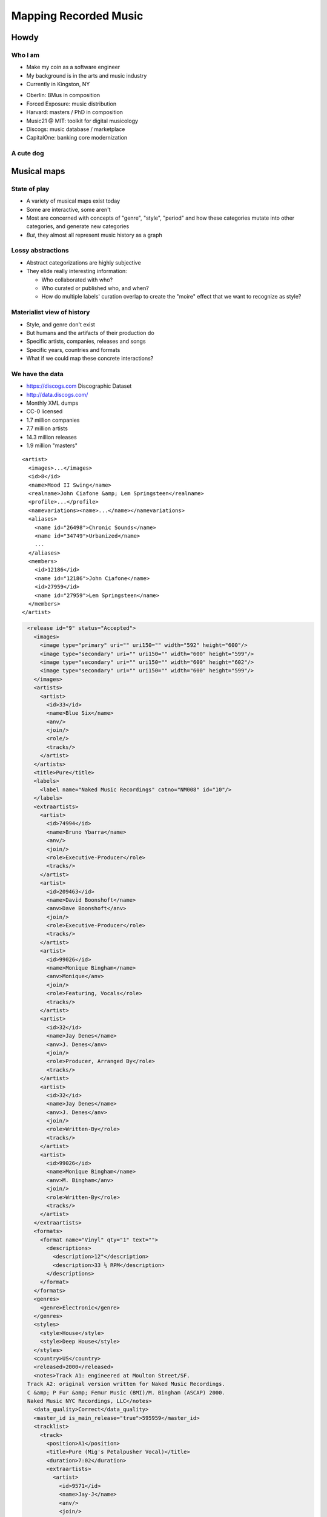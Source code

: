 ======================
Mapping Recorded Music
======================

Howdy
=====

Who I am
--------

- Make my coin as a software engineer
- My background is in the arts and music industry
- Currently in Kingston, NY

.. nextslide::

- Oberlin: BMus in composition
- Forced Exposure: music distribution
- Harvard: masters / PhD in composition
- Music21 @ MIT: toolkit for digital musicology
- Discogs: music database / marketplace
- CapitalOne: banking core modernization

A cute dog
----------

.. figure:: images/bradley.jpg
   :class: fill

Musical maps
============

State of play
-------------

- A variety of musical maps exist today
- Some are interactive, some aren't
- Most are concerned with concepts of "genre", "style", "period" and how these
  categories mutate into other categories, and generate new categories
- *But*, they almost all represent music history as a graph

.. nextslide:: ""

.. figure:: images/map-of-metal.png
   :class: fill

.. nextslide:: ""

.. figure:: images/map-of-every-noise.png
   :class: fill

.. nextslide:: ""

.. figure:: images/map-of-acid.jpg
   :class: fill

.. nextslide:: ""

.. figure:: images/map-of-ishkur.png
   :class: fill

Lossy abstractions
------------------

- Abstract categorizations are highly subjective
- They elide really interesting information:

  - Who collaborated with who?
  - Who curated or published who, and when?
  - How do multiple labels' curation overlap to create the "moire" effect that
    we want to recognize as style?

Materialist view of history
---------------------------

- Style, and genre don't exist
- But humans and the artifacts of their production do
- Specific artists, companies, releases and songs
- Specific years, countries and formats
- What if we could map these concrete interactions?

We have the data
----------------

- https://discogs.com Discographic Dataset
- http://data.discogs.com/
- Monthly XML dumps
- CC-0 licensed
- 1.7 million companies
- 7.7 million artists
- 14.3 million releases
- 1.9 million "masters"

.. nextslide::

::

    <artist>
      <images>...</images>
      <id>8</id>
      <name>Mood II Swing</name>
      <realname>John Ciafone &amp; Lem Springsteen</realname>
      <profile>...</profile>
      <namevariations><name>...</name></namevariations>
      <aliases>
        <name id="26498">Chronic Sounds</name>
        <name id="34749">Urbanized</name>
        ...
      </aliases>
      <members>
        <id>12186</id>
        <name id="12186">John Ciafone</name>
        <id>27959</id>
        <name id="27959">Lem Springsteen</name>
      </members>
    </artist>

.. nextslide::

.. graphviz::
   :align: center

    digraph G {
        a1 [label="Mood II Swing"]
        a2 [label="Chronic Sounds"]
        a3 [label="Urbanized"]
        a4 [label="John Ciafone"]
        a5 [label="Lem Springsteen"]
        a1 -> a2 [dir=both,label="alias"]
        a1 -> a3 [dir=both,label="alias"]
        a4 -> a1 [label="member"]
        a5 -> a1 [label="member"]
    }

.. nextslide::

.. code-block:: xml
   :class: overflow

    <release id="9" status="Accepted">
      <images>
        <image type="primary" uri="" uri150="" width="592" height="600"/>
        <image type="secondary" uri="" uri150="" width="600" height="599"/>
        <image type="secondary" uri="" uri150="" width="600" height="602"/>
        <image type="secondary" uri="" uri150="" width="600" height="599"/>
      </images>
      <artists>
        <artist>
          <id>33</id>
          <name>Blue Six</name>
          <anv/>
          <join/>
          <role/>
          <tracks/>
        </artist>
      </artists>
      <title>Pure</title>
      <labels>
        <label name="Naked Music Recordings" catno="NM008" id="10"/>
      </labels>
      <extraartists>
        <artist>
          <id>74994</id>
          <name>Bruno Ybarra</name>
          <anv/>
          <join/>
          <role>Executive-Producer</role>
          <tracks/>
        </artist>
        <artist>
          <id>209463</id>
          <name>David Boonshoft</name>
          <anv>Dave Boonshoft</anv>
          <join/>
          <role>Executive-Producer</role>
          <tracks/>
        </artist>
        <artist>
          <id>99026</id>
          <name>Monique Bingham</name>
          <anv>Monique</anv>
          <join/>
          <role>Featuring, Vocals</role>
          <tracks/>
        </artist>
        <artist>
          <id>32</id>
          <name>Jay Denes</name>
          <anv>J. Denes</anv>
          <join/>
          <role>Producer, Arranged By</role>
          <tracks/>
        </artist>
        <artist>
          <id>32</id>
          <name>Jay Denes</name>
          <anv>J. Denes</anv>
          <join/>
          <role>Written-By</role>
          <tracks/>
        </artist>
        <artist>
          <id>99026</id>
          <name>Monique Bingham</name>
          <anv>M. Bingham</anv>
          <join/>
          <role>Written-By</role>
          <tracks/>
        </artist>
      </extraartists>
      <formats>
        <format name="Vinyl" qty="1" text="">
          <descriptions>
            <description>12"</description>
            <description>33 ⅓ RPM</description>
          </descriptions>
        </format>
      </formats>
      <genres>
        <genre>Electronic</genre>
      </genres>
      <styles>
        <style>House</style>
        <style>Deep House</style>
      </styles>
      <country>US</country>
      <released>2000</released>
      <notes>Track A1: engineered at Moulton Street/SF.
    Track A2: original version written for Naked Music Recordings.
    C &amp; P Fur &amp; Femur Music (BMI)/M. Bingham (ASCAP) 2000.
    Naked Music NYC Recordings, LLC</notes>
      <data_quality>Correct</data_quality>
      <master_id is_main_release="true">595959</master_id>
      <tracklist>
        <track>
          <position>A1</position>
          <title>Pure (Mig's Petalpusher Vocal)</title>
          <duration>7:02</duration>
          <extraartists>
            <artist>
              <id>9571</id>
              <name>Jay-J</name>
              <anv/>
              <join/>
              <role>Engineer</role>
              <tracks/>
            </artist>
            <artist>
              <id>669</id>
              <name>Petalpusher</name>
              <anv/>
              <join/>
              <role>Remix, Arranged By</role>
              <tracks/>
            </artist>
          </extraartists>
        </track>
        <track>
          <position>A2</position>
          <title>Pure (Jay's Original Vocal)</title>
          <duration>4:30</duration>
          <extraartists>
            <artist>
              <id>209463</id>
              <name>David Boonshoft</name>
              <anv>D. Boonshoft</anv>
              <join/>
              <role>Bass</role>
              <tracks/>
            </artist>
            <artist>
              <id>352023</id>
              <name>Mark Anthony Jones</name>
              <anv>Mark Anthony 'thefunkiestmanalive' Jones</anv>
              <join/>
              <role>Guitar, Backing Vocals</role>
              <tracks/>
            </artist>
          </extraartists>
        </track>
        <track>
          <position>B1</position>
          <title>Pure (Aquanote Tidal Mix)</title>
          <duration>6:50</duration>
          <extraartists>
            <artist>
              <id>38</id>
              <name>Aquanote</name>
              <anv/>
              <join/>
              <role>Remix, Arranged By</role>
              <tracks/>
            </artist>
          </extraartists>
        </track>
        <track>
          <position>B2</position>
          <title>Pure (Jay's Undercover Dub)</title>
          <duration>6:45</duration>
          <extraartists>
            <artist>
              <id>32</id>
              <name>Jay Denes</name>
              <anv>J. Denes</anv>
              <join/>
              <role>Remix, Arranged By</role>
              <tracks/>
            </artist>
          </extraartists>
        </track>
      </tracklist>
      <identifiers>
        <identifier type="Matrix / Runout" description="Side A, hand-etched runout" value="NM-008 A1"/>
        <identifier type="Matrix / Runout" description="Side B, hand-etched runout" value="NM-008 B1"/>
        <identifier type="Rights Society" value="BMI"/>
        <identifier type="Rights Society" value="ASCAP"/>
      </identifiers>
      <videos>
        <video src="https://www.youtube.com/watch?v=rFRvw6zyo3o" duration="1525" embed="true">
          <title>Blue Six Pure Full 12</title>
          <description/>
        </video>
        <video src="https://www.youtube.com/watch?v=LMSX1uj-Kqc" duration="403" embed="true">
          <title>Blue Six - Pure (Jay's Undercover Dub)</title>
          <description>Blue Six - Pure (Jay's Undercover Dub)</description>
        </video>
        <video src="https://www.youtube.com/watch?v=8JfXGlYGMJ8" duration="421" embed="true">
          <title>Blue Six - Pure (MIX)</title>
          <description/>
        </video>
        <video src="https://www.youtube.com/watch?v=i-8CY8MIfDk" duration="411" embed="true">
          <title>Blue Six feat. Monique Bingham - Pure (Aquanote Tidal Remix)</title>
          <description>Naked Music Recordings, Blue Six ''Pure EP''&#13;
    http://www.naked-music.com/</description>
        </video>
        <video src="https://www.youtube.com/watch?v=E2aC_4dpENw" duration="406" embed="true">
          <title>Blue Six - Pure</title>
          <description>Naked Music track 'Pure' by Blue Six on the album 'Beautiful tomorrow.'</description>
        </video>
        <video src="https://www.youtube.com/watch?v=yP6j82i_nIA" duration="405" embed="true">
          <title>Blue Six - Pure (Jay's Undercover Dub Mix) (LQ)</title>
          <description/>
        </video>
        <video src="https://www.youtube.com/watch?v=QgMkMxhmER4" duration="403" embed="true">
          <title>Blue Six   Pure Jay's Undercover Dub</title>
          <description/>
        </video>
        <video src="https://www.youtube.com/watch?v=6-WJzcAa-vY" duration="334" embed="true">
          <title>Blue Six   Pure</title>
          <description>Album: Nude Dimensions-Volume2</description>
        </video>
        <video src="https://www.youtube.com/watch?v=MTJnClmcjgY" duration="289" embed="true">
          <title>Pure (Remix)</title>
          <description>Provided to YouTube by Universal Music Group</description>
        </video>
      </videos>
      <companies>
        <company>
          <id>272720</id>
          <name>Naked Music NYC Recordings, LLC</name>
          <catno/>
          <entity_type>13</entity_type>
          <entity_type_name>Phonographic Copyright (p)</entity_type_name>
          <resource_url>https://api.discogs.com/labels/272720</resource_url>
        </company>
        <company>
          <id>272720</id>
          <name>Naked Music NYC Recordings, LLC</name>
          <catno/>
          <entity_type>14</entity_type>
          <entity_type_name>Copyright (c)</entity_type_name>
          <resource_url>https://api.discogs.com/labels/272720</resource_url>
        </company>
        <company>
          <id>272719</id>
          <name>Fur &amp; Femur Music</name>
          <catno/>
          <entity_type>21</entity_type>
          <entity_type_name>Published By</entity_type_name>
          <resource_url>https://api.discogs.com/labels/272719</resource_url>
        </company>
        <company>
          <id>727314</id>
          <name>M. Bingham</name>
          <catno/>
          <entity_type>21</entity_type>
          <entity_type_name>Published By</entity_type_name>
          <resource_url>https://api.discogs.com/labels/727314</resource_url>
        </company>
        <company>
          <id>355338</id>
          <name>Moulton Studios</name>
          <catno/>
          <entity_type>24</entity_type>
          <entity_type_name>Engineered At</entity_type_name>
          <resource_url>https://api.discogs.com/labels/355338</resource_url>
        </company>
      </companies>
    </release>

Prior work
==========

Disco/graph (2015)
------------------

- Flask, d3, PostgreSQL
- Graph database implemented by hand
- Visualizes connections between entities
- But loses information about "where" connections occurred

.. nextslide::

.. raw:: html

    <br/>
    <div style="padding:62.5% 0 0 0;position:relative;">
        <iframe
            src="https://player.vimeo.com/video/138564453?badge=0&amp;autopause=0&amp;player_id=0&amp;app_id=58479&amp;h=8d2543f5db"
            frameborder="0"
            allow="autoplay; fullscreen; picture-in-picture"
            allowfullscreen
            style="position:absolute;top:0;left:0;width:100%;height:100%;"
            title="discoGraph demo #2: From Morris Day to Björk"
        >
        </iframe>
    </div>
    <script src="https://player.vimeo.com/api/player.js"></script>



https://on-exactitude-in.science
================================

Fast forward to 2020
--------------------

- Happy quarantine!
- Time to revisit the 2015 project
- Let's use a modern stack
- Let's use a proper graph database
- Let's do it in 3D
- Let's provide maximum granularity

On Exactitude In Science
------------------------

Jorge Luis Borges:

    ... In that Empire, the Art of Cartography attained such Perfection that the
    map of a single Province occupied the entirety of a City, and the map of the
    Empire, the entirety of a Province.
    
    In time, those Unconscionable Maps no longer satisfied, and the
    Cartographers Guilds struck a Map of the Empire whose size was that of the
    Empire, and which coincided point for point with it.
    
    The following Generations, who were not so fond of the Study of Cartography
    as their Forebears had been, saw that that vast Map was Useless, and not
    without some Pitilessness was it, that they delivered it up to the
    Inclemencies of Sun and Winters.
    
    In the Deserts of the West, still today, there are Tattered Ruins of that
    Map, inhabited by Animals and Beggars; in all the Land there is no other
    Relic of the Disciplines of Geography.

Demo
----

Stack
-----

- Kubernetes
- JanusGraph, Scylla, Elasticsearch
- aiohttp, aiogremlin
- React, Redux, Material UI
- d3, three.js

Wait, what's a graph database?
------------------------------

- Efficient store for vertices and edges
- Often NoSQL
- Use domain specific query languages (Cypher, Gremlin)
- Neo4J, JanusGraph, DSE Graph
- IBM Graph, AWS Azure

Gremlin
-------

https://tinkerpop.apache.org/gremlin.html

    Gremlin is the graph traversal language of Apache TinkerPop. Gremlin is a
    functional, data-flow language that enables users to succinctly express complex
    traversals on (or queries of) their application's property graph.

Gremlin describes "programs" for traversing graphs.
    
.. nextslide::

What are the names of Josiah's friends' friends.

::

    g.V().has("name", "Josiah")
        .out("knows")
        .out("knows")
        .values("name")

..
    ETL
    ---

    - Vertices, then edges

    .. nextslide::

    - Add artist, company, master vertices
    - Add artist, company, edges
    - Add releases & tracks vertices and edges

    .. nextslide::

    - Multiple passes allow for lookups of previously created vertices
    - Assumes that data can be loaded with each new monthly dump, rather than just
      once
    - Maybe not a good assumption though

Querying
--------

- Extract a "subgraph" from the wider graph
- Centered on a single vertex
- Expanding out
- Stopping after encountering "enough" vertices
- Where the vertices and edges encountered fulfill filter requirements
- Avoiding traversing beyond "supernodes"

Querying: Iteration 0
---------------------

.. graphviz::
   :align: center
   :layout: neato

    digraph G {
        a
    }

Querying: Iteration 1
---------------------

.. graphviz::
   :align: center
   :layout: neato

    digraph G {
        graph [overlap=prism];
        a -> b
        a -> c
        a -> d
        a -> e
    }

Querying: Iteration 2
---------------------

.. graphviz::
   :align: center
   :layout: neato

    digraph G {
        graph [overlap=prism];
        a -> b
        a -> c
        a -> d
        a -> e
        b -> f
        c -> g
        c -> h
        d -> i
        d -> j
        d -> k
        d -> l
    }

Querying: Iteration 3
---------------------

.. graphviz::
   :align: center
   :layout: neato

    digraph G {
        graph [overlap=prism];
        a -> b
        a -> c
        a -> d
        a -> e
        b -> f
        c -> g
        c -> h
        d -> i
        d -> j
        d -> k
        d -> l
        f -> h
        f -> i
        g -> i
        h -> m
        h -> n
        h -> o
        i -> m
        i -> p
        i -> q
        i -> r
        i -> s
        i -> t
        j -> m
        j -> u
        j -> v
        k -> w
        l -> x
        l -> y
        l -> z
    }

..
    Visualizing
    -----------

    - Api returns edges and vertices
    - Conversion to force directed graph
    - Each edge gets its own "control point" vertex

GUI Performance
===============

Physics engine
--------------
- Force directed graphs model an n-body problem
- Different techniques for solving n-body

Barnes-Hut
----------
- Barnes-Hut approximation
- O(n log n) complexity
- Uses an octree datastructure for aggregating distant nodes
- Nice framerate (20-25fps)
- Large stop-the-world garbage collections

.. nextslide::

.. figure:: images/timing-barnes-hut.png
   :class: fill

.. nextslide::

.. figure:: images/timing-barnes-hut-gc.png
   :class: fill

GPU solution
------------
- Hypothetically fast
- Unstable, can hard-crash Chrome
- Cutting edge, probably not supported in all browsers
- Too much time spent transferring data on/off of GPU

Naive solution
--------------
- Stupid simple, brute force, nothing to allocate
- O(n^2) complexity
- Slightly slower framerate than Barnes-Hut (25-30fps) given the number of nodes displayed
- Obviously degrades considerably at larger node counts
- Smaller GCs, stop-the-world is rare

.. nextslide::

.. figure:: images/timing-naive.png
   :class: fill

.. nextslide::

.. figure:: images/timing-naive-gc.png
   :class: fill

What to do?
-----------

- Octree is fastest, except during GC
- Reimplement Barnes-Hut / Octree
- Pre-allocate all octree nodes
- Avoid GC
- Possibly use WASM to guarantee simplest octree implementation

API Performance
===============

Query optimization
------------------

- The "neighborhood" query is complex
- Adding additional filters can make it unresponsive
- What can be optimized? What can't?

Property graphs
---------------

- JanusGraph implements a "property" graph
- Vertices and edges have labels, and potentially properties
- Vertex properties may be scalars or collections
- Edge properties must *only* be scalar

Data representation
-------------------

- There is no separate table for edges and vertices
- Vertices store their edges *on themselves*
- That means edges exist on both incoming and outgoing vertices
- Stored edged include any edge properties
- Vertices are looked up by ID
- Edges provide the ID of the other vertex
- Each vertex lookup is a read against the storage backend

.. nextslide::

Data layout:

.. image:: images/jg-storagelayout.png

Individual edge layout:

.. image:: images/jg-relationlayout.png

Indices
-------

- JanusGraph implements multiple types of indices
- "Composite" indices index vertices in the storage backend (e.g. a Cassandra
  column index)
- "Mixed" indices index vertices in the "index" backend (e.g. full text search
  in Elasticsearch)
- "Vertex-centric" index the edges attached to a vertex
- "Vertex-centric" indices exist on the vertices themselves
- Those indices can only index edge properties, not the vertex properties of
  the opposite vertex
- "Vertex-centric" indices speed-up edge lookups, can limit vertex reads but
  not speed them up

Examples
--------

- Find the neighborhood where all releases or tracks are post-1990
- Find the neighborhood where all releases or tracks are vinyl-only

Schema
------

::

    class Artist(Vertex): 
        artist_id: int
        name: str

::

    class Company(Vertex):
        company_id: int
        name: str

::

    class Master(Vertex):
        master_id: int
        name: str

.. nextslide::

::

    class Release(Vertex):
        country: str
        formats: Set[str]
        genres: Set[str]
        name: str
        primacy: int
        release_id: int
        styles: Set[str]
        videos: str
        year: int

::

    class Track(Vertex):
        track_id: int
        ...

.. nextslide::

::

    class Relationship(Edge):
        name: str
        primacy: int

Reads
-----

- Filtering on many vertex properties requires reading those vertices from the
  storage backend

Denormalization
---------------

- Common scalar properties can be denormalized as edge properties
  
  - e.g. year, country, even pairs of vertex labels

- Not all vertices share such properties, but dummy values are possible
  
  - e.g. artists do not have a year or country

- However, non-scalars cannot be denormalized as edge properties
- Non-scalars must be looked-up on the other vertex, forcing an additional read

Solutions?
----------

- Bigger vertex cache in JanusGraph?
- Precompute bitmasks of vertex collections as edge properties?
- Limit filtering? Just forbid it?
- Get a bigger budget? More or bigger Scylla instances?
